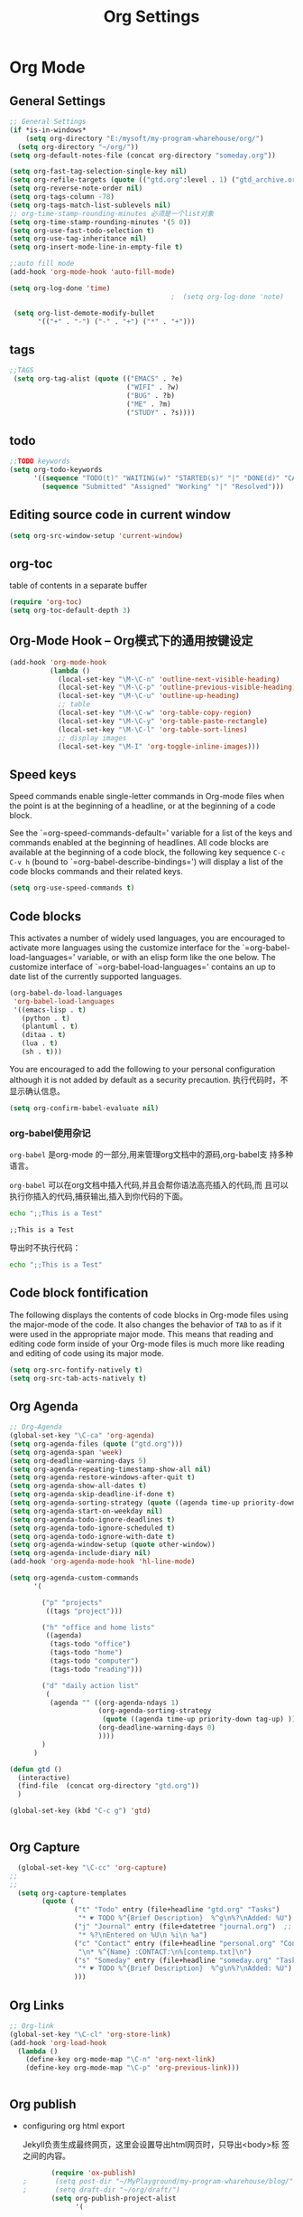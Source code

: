 #+TITLE: Org Settings
#+OPTIONS: toc:nil num:nil ^:nil

* Org Mode
** General Settings 
   #+BEGIN_SRC emacs-lisp
     ;; General Settings
     (if *is-in-windows*
         (setq org-directory "E:/mysoft/my-program-wharehouse/org/")
       (setq org-directory "~/org/"))
     (setq org-default-notes-file (concat org-directory "someday.org"))

     (setq org-fast-tag-selection-single-key nil)
     (setq org-refile-targets (quote (("gtd.org":level . 1) ("gtd_archive.org":maxlevel . 2) )))
     (setq org-reverse-note-order nil)
     (setq org-tags-column -78)
     (setq org-tags-match-list-sublevels nil)
     ;; org-time-stamp-rounding-minutes 必须是一个list对象
     (setq org-time-stamp-rounding-minutes '(5 0))
     (setq org-use-fast-todo-selection t)
     (setq org-use-tag-inheritance nil)
     (setq org-insert-mode-line-in-empty-file t)

     ;;auto fill mode
     (add-hook 'org-mode-hook 'auto-fill-mode)

     (setq org-log-done 'time)
                                             ;  (setq org-log-done 'note)

      (setq org-list-demote-modify-bullet
            '(("+" . "-") ("-" . "+") ("*" . "+")))
   #+END_SRC
** tags
   #+BEGIN_SRC emacs-lisp
      ;;TAGS
       (setq org-tag-alist (quote (("EMACS" . ?e)
                                   ("WIFI" . ?w)
                                   ("BUG" . ?b)
                                   ("ME" . ?m)
                                   ("STUDY" . ?s))))   
   #+END_SRC
** todo
   #+BEGIN_SRC emacs-lisp
         ;;TODO keywords
         (setq org-todo-keywords
               '((sequence "TODO(t)" "WAITING(w)" "STARTED(s)" "|" "DONE(d)" "CANCELED(c)")
                 (sequence "Submitted" "Assigned" "Working" "|" "Resolved")))   
   #+END_SRC
** Editing source code in current window
   #+BEGIN_SRC emacs-lisp
     (setq org-src-window-setup 'current-window)   
   #+END_SRC
** org-toc 
    table of contents in a separate buffer
    #+BEGIN_SRC emacs-lisp
      (require 'org-toc)
      (setq org-toc-default-depth 3)
    #+END_SRC

** Org-Mode Hook -- Org模式下的通用按键设定
   :PROPERTIES:
   :CUSTOM_ID: keybindings
   :END:
   #+begin_src emacs-lisp
  (add-hook 'org-mode-hook
            (lambda ()
              (local-set-key "\M-\C-n" 'outline-next-visible-heading)
              (local-set-key "\M-\C-p" 'outline-previous-visible-heading)
              (local-set-key "\M-\C-u" 'outline-up-heading)
              ;; table
              (local-set-key "\M-\C-w" 'org-table-copy-region)
              (local-set-key "\M-\C-y" 'org-table-paste-rectangle)
              (local-set-key "\M-\C-l" 'org-table-sort-lines)
              ;; display images
              (local-set-key "\M-I" 'org-toggle-inline-images)))
   #+end_src

** Speed keys
   :PROPERTIES:
   :CUSTOM_ID: speed-keys
   :END:
   Speed commands enable single-letter commands in Org-mode files when
   the point is at the beginning of a headline, or at the beginning of a
   code block.
   
   See the `=org-speed-commands-default=' variable for a list of the keys
   and commands enabled at the beginning of headlines.  All code blocks
   are available at the beginning of a code block, the following key
   sequence =C-c C-v h= (bound to `=org-babel-describe-bindings=') will
   display a list of the code blocks commands and their related keys.
   
   #+begin_src emacs-lisp
     (setq org-use-speed-commands t)
   #+end_src

** Code blocks
   :PROPERTIES:
   :CUSTOM_ID: babel
   :END:
   This activates a number of widely used languages, you are encouraged
   to activate more languages using the customize interface for the
   `=org-babel-load-languages=' variable, or with an elisp form like the
   one below.  The customize interface of `=org-babel-load-languages='
   contains an up to date list of the currently supported languages.
   #+begin_src emacs-lisp 
     (org-babel-do-load-languages
      'org-babel-load-languages
      '((emacs-lisp . t)
        (python . t)
        (plantuml . t)
        (ditaa . t)
        (lua . t)
        (sh . t)))
   #+end_src
   
   You are encouraged to add the following to your personal configuration
   although it is not added by default as a security precaution.
   执行代码时，不显示确认信息。
   #+begin_src emacs-lisp 
  (setq org-confirm-babel-evaluate nil)
   #+end_src

*** org-babel使用杂记

    =org-babel= 是org-mode 的一部分,用来管理org文档中的源码,org-babel支
    持多种语言。

    =org-babel= 可以在org文档中插入代码,并且会帮你语法高亮插入的代码,而
    且可以执行你插入的代码,捕获输出,插入到你代码的下面。

    #+BEGIN_SRC sh :exports both :results output
        echo ";;This is a Test"
    #+END_SRC

    #+RESULTS:
    : ;;This is a Test

    #+RESULTS

    导出时不执行代码：  

    #+BEGIN_SRC sh  :exports both :results output :eval no-export
       echo ";;This is a Test"
    #+END_SRC

** Code block fontification
   :PROPERTIES:
   :CUSTOM_ID: code-block-fontification
   :END:
   The following displays the contents of code blocks in Org-mode files
   using the major-mode of the code.  It also changes the behavior of
   =TAB= to as if it were used in the appropriate major mode.  This means
   that reading and editing code form inside of your Org-mode files is
   much more like reading and editing of code using its major mode.
   #+begin_src emacs-lisp
  (setq org-src-fontify-natively t)
  (setq org-src-tab-acts-natively t)
   #+end_src

** Org Agenda
   :PROPERTIES:
   :CUSTOM_ID: org-agenda-settings
   :END:
   #+BEGIN_SRC emacs-lisp
     ;; Org-Agenda
     (global-set-key "\C-ca" 'org-agenda)
     (setq org-agenda-files (quote ("gtd.org")))
     (setq org-agenda-span 'week)
     (setq org-deadline-warning-days 5)
     (setq org-agenda-repeating-timestamp-show-all nil)
     (setq org-agenda-restore-windows-after-quit t)
     (setq org-agenda-show-all-dates t)
     (setq org-agenda-skip-deadline-if-done t)
     (setq org-agenda-sorting-strategy (quote ((agenda time-up priority-down tag-up) (todo tag-up))))
     (setq org-agenda-start-on-weekday nil)
     (setq org-agenda-todo-ignore-deadlines t)
     (setq org-agenda-todo-ignore-scheduled t)
     (setq org-agenda-todo-ignore-with-date t)
     (setq org-agenda-window-setup (quote other-window))
     (setq org-agenda-include-diary nil)
     (add-hook 'org-agenda-mode-hook 'hl-line-mode)

     (setq org-agenda-custom-commands
           '(

             ("p" "projects"   
              ((tags "project")))

             ("h" "office and home lists"
              ((agenda)
               (tags-todo "office")
               (tags-todo "home")
               (tags-todo "computer")
               (tags-todo "reading")))

             ("d" "daily action list"
              (
               (agenda "" ((org-agenda-ndays 1)
                           (org-agenda-sorting-strategy
                            (quote ((agenda time-up priority-down tag-up) )))
                           (org-deadline-warning-days 0)
                           ))))
             )
           )

     (defun gtd ()
       (interactive)
       (find-file  (concat org-directory "gtd.org"))
       )

     (global-set-key (kbd "C-c g") 'gtd)


   #+END_SRC
** Org Capture
   :PROPERTIES:
   :CUSTOM_ID: org-capture-settings
   :END:
   #+BEGIN_SRC emacs-lisp
       (global-set-key "\C-cc" 'org-capture)
     ;;
     ;;
       (setq org-capture-templates
             (quote (
                     ("t" "Todo" entry (file+headline "gtd.org" "Tasks")  
                      "* ☛ TODO %^{Brief Description}  %^g\n%?\nAdded: %U")
                     ("j" "Journal" entry (file+datetree "journal.org")  ;; Things That I have done
                      "* %?\nEntered on %U\n %i\n %a")
                     ("c" "Contact" entry (file+headline "personal.org" "Contacts") ;; contacts info
                      "\n* %^{Name} :CONTACT:\n%[contemp.txt]\n")
                     ("s" "Someday" entry (file+headline "someday.org" "Tasks") ;;Things That I may consider  to do. 
                      "* ☛ TODO %^{Brief Description}  %^g\n%?\nAdded: %U")
                     )))

   #+END_SRC
   
** Org Links
   :PROPERTIES:
   :CUSTOM_ID: org-links-settings
   :END:
   #+BEGIN_SRC emacs-lisp
  ;; Org-link
  (global-set-key "\C-cl" 'org-store-link)
  (add-hook 'org-load-hook
    (lambda ()
      (define-key org-mode-map "\C-n" 'org-next-link)
      (define-key org-mode-map "\C-p" 'org-previous-link)))


   #+END_SRC

** Org publish
   :PROPERTIES:
   :CUSTOM_ID: org-publish-settings
   :END:

   - configuring org html export

     Jekyll负责生成最终网页，这里会设置导出html网页时，只导出<body>标
     签之间的内容。

     #+BEGIN_SRC emacs-lisp
       (require 'ox-publish)
;       (setq post-dir "~/MyPlayground/my-program-wharehouse/blog/")
;       (setq draft-dir "~/org/draft/")
       (setq org-publish-project-alist
             '(
     #+END_SRC

   - 配置项说明     

     - base-directory - 你存放笔记的目录（想将哪里的org文件导出成HTML）
     - base-extension - 导出的文件格式
     - publishing-directory - 导出HTML的目标目录
     - recursive - 设置为t会将子目录中的文件也导出
     - publishing-function - 使用哪个函数来进行publish
     - auto-sitemap - 自动生存sitemap
     - sitemap-sort-files - 我这里采用的是按照从新到旧的排列方式
     - sitemap-file-entry-format - 这里采用时间+标题的方式生成sitemap

     #+BEGIN_SRC emacs-lisp
       ("org-blog-posts"
               ;; Path to your org files.
               :base-directory "e:/documents/wifi/code/notes/"
               :base-extension "org"

               ;; Path to your Jekyll project.
               :publishing-directory "e:/documents/blog/_posts/2015/" 
               :recursive t
               :publishing-function org-html-publish-to-html
               :headline-levels 4 
               :html-extension "html"
               :time-stamp-file t
               :body-only t ;; Only export section between <body> </body>
       ;        :auto-sitemap t                ; Generate sitemap.org automagically...
       ;        :sitemap-filename "sitemap.org"  ; ... call it sitemap.org (it's the default)...
       ;        :sitemap-title "Sitemap"         ; ... with title 'Sitemap'.
       ;        :sitemap-sort-files anti-chronologically
       ;        :sitemap-file-entry-format "%d %t"
         )


     #+END_SRC

   - 对于图片，PDF，CSS等,只需要原样拷贝即可。 

     #+BEGIN_SRC emacs-lisp
        ;;just copy files from :base-directory to :publishing-directory
        ("org-blog-static"
         :base-directory "e:/documents/wifi/code/notes/images/"
         :base-extension "css\\|js\\|png\\|jpg\\|gif\\|pdf\\|mp3\\|ogg\\|swf"
         :publishing-directory "e:/documents/blog/images/2015/" 
         :recursive t
         :publishing-function org-publish-attachment)

     #+END_SRC

   - 定义发布任务  

     #+BEGIN_SRC emacs-lisp

           ("blog" :components ("org-blog-posts" "org-blog-static"))

       ))
     #+END_SRC

** org-bullets

     #+BEGIN_SRC emacs-lisp
       (use-package org-bullets
         :ensure t
         :config
         (add-hook 'org-mode-hook (lambda () (org-bullets-mode 1))))
     #+END_SRC
   - Fancy Todo States:
     #+BEGIN_SRC emacs-lisp
       (setq org-todo-keywords '((sequence "☛ TODO(t)" "|" "✔ DONE(d)")
       (sequence "⚑ WAITING(w)" "|")
       (sequence "|" "✘ CANCELED(c)")))     
     #+END_SRC

** Pomodoro(蕃茄工作法)

   - Activate the org-timer module :
     #+BEGIN_SRC emacs-lisp
       (add-to-list 'org-modules 'org-timer)
     #+END_SRC

   - Set a default value for the timer
     #+BEGIN_SRC emacs-lisp
       (setq org-timer-default-timer 25)
     #+END_SRC

   - Modify the org-clock-in so that a timer is started with the
     default value except if a timer is already started :
     #+BEGIN_SRC emacs-lisp
       (add-hook 'org-clock-in-hook (lambda ()
             (if (not org-timer-default-timer) 
             (org-timer-set-timer '(16)))))
     #+END_SRC

** Ditaa

   Ditaa is a command-line utility that converts diagrams drawn using
   ASCII art into bitmap graphics.

** [[https://github.com/howardabrams/demo-it][demoit]]

*** org-tree-slide-mode

    #+BEGIN_SRC emacs-lisp
      (fyj/package-install-if-needed 'org-tree-slide)
    #+END_SRC

    key binding:
    #+BEGIN_SRC emacs-lisp
      (define-key org-mode-map (kbd "<f8>") 'org-tree-slide-mode)
      (define-key org-mode-map (kbd "S-<f8>") 'org-tree-slide-skip-done-toggle)
    #+END_SRC

*** expand-region

    #+BEGIN_SRC emacs-lisp
      (fyj/package-install-if-needed 'expand-region)
    #+END_SRC

    key binding:
    #+BEGIN_SRC emacs-lisp
      (global-set-key (kbd "C-=") 'er/expand-region)
    #+END_SRC

*** fancy-narrow

    #+BEGIN_SRC emacs-lisp
      (fyj/package-install-if-needed 'fancy-narrow)
    #+END_SRC

